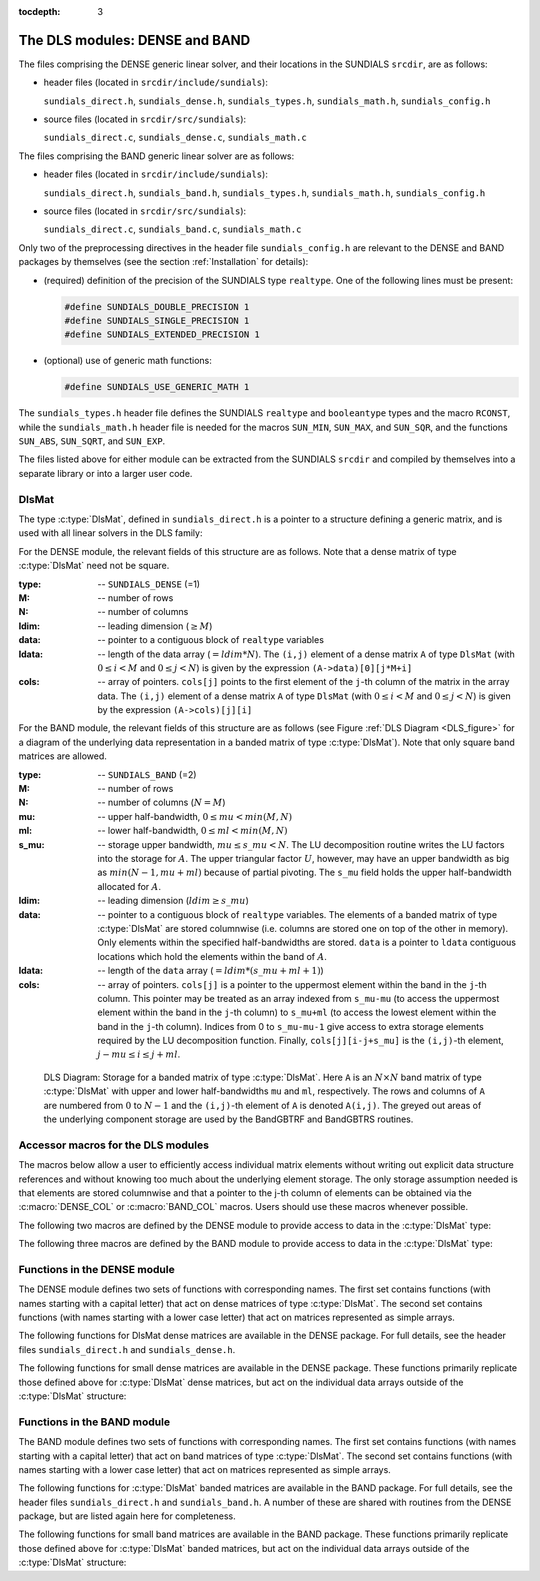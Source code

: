 ..
   Programmer(s): Daniel R. Reynolds @ SMU
   ----------------------------------------------------------------
   Copyright (c) 2013, Southern Methodist University.
   All rights reserved.
   For details, see the LICENSE file.
   ----------------------------------------------------------------

:tocdepth: 3


.. _LinearSolvers.DLS:

The DLS modules: DENSE and BAND
========================================

The files comprising the DENSE generic linear solver, and their
locations in the SUNDIALS ``srcdir``, are as follows:

* header files (located in ``srcdir/include/sundials``):

  ``sundials_direct.h``, ``sundials_dense.h``, ``sundials_types.h``,
  ``sundials_math.h``, ``sundials_config.h`` 

* source files (located in ``srcdir/src/sundials``):

  ``sundials_direct.c``, ``sundials_dense.c``, ``sundials_math.c``

The files comprising the BAND generic linear solver are as follows: 

* header files (located in ``srcdir/include/sundials``):

  ``sundials_direct.h``, ``sundials_band.h``, ``sundials_types.h``,
  ``sundials_math.h``, ``sundials_config.h`` 

* source files (located in ``srcdir/src/sundials``):

  ``sundials_direct.c``, ``sundials_band.c``, ``sundials_math.c``

Only two of the preprocessing directives in the header file
``sundials_config.h`` are relevant to the DENSE and BAND packages by
themselves (see the section :ref:`Installation` for details): 

* (required) definition of the precision of the SUNDIALS type
  ``realtype``. One of the following lines must be present:

  .. code-block:: c
 
     #define SUNDIALS_DOUBLE_PRECISION 1
     #define SUNDIALS_SINGLE_PRECISION 1
     #define SUNDIALS_EXTENDED_PRECISION 1

* (optional) use of generic math functions: 

  .. code-block:: c

     #define SUNDIALS_USE_GENERIC_MATH 1

The ``sundials_types.h`` header file defines the SUNDIALS ``realtype``
and ``booleantype`` types and the macro ``RCONST``, while the
``sundials_math.h`` header file is needed for the macros ``SUN_MIN``,
``SUN_MAX``, and ``SUN_SQR``, and the functions ``SUN_ABS``,
``SUN_SQRT``, and ``SUN_EXP``.

The files listed above for either module can be extracted from the
SUNDIALS ``srcdir`` and compiled by themselves into a separate library
or into a larger user code.



DlsMat
--------------------

The type :c:type:`DlsMat`, defined in ``sundials_direct.h`` is a
pointer to a structure defining a generic matrix, and is used with all
linear solvers in the DLS family: 

.. c:type:: DlsMat

   .. code-block:: c

      typedef struct _DlsMat {
        int type;
        long int M;
        long int N;
        long int ldim;
        long int mu;
        long int ml;
        long int s_mu;
        realtype *data;
        long int ldata;
        realtype **cols;
      } *DlsMat;

For the DENSE module, the relevant fields of this structure are as
follows. Note that a dense matrix of type :c:type:`DlsMat` need not be
square. 

:type: -- ``SUNDIALS_DENSE`` (=1)
:M: -- number of rows
:N: --  number of columns
:ldim: -- leading dimension (:math:`\ge M`)
:data: -- pointer to a contiguous block of ``realtype`` variables 
:ldata: -- length of the data array (:math:`= ldim*N`). The
  ``(i,j)`` element of a dense matrix ``A`` of type ``DlsMat`` (with
  :math:`0 \le i < M` and :math:`0 \le j < N`) is given by the
  expression ``(A->data)[0][j*M+i]`` 
:cols: -- array of pointers. ``cols[j]`` points to the first element
  of the ``j``-th column of the matrix in the array data. The
  ``(i,j)`` element of a dense matrix ``A`` of type ``DlsMat`` (with
  :math:`0 \le i < M` and :math:`0 \le j < N`) is given by the
  expression ``(A->cols)[j][i]`` 

For the BAND module, the relevant fields of this structure are as
follows (see Figure :ref:`DLS Diagram <DLS_figure>` for a diagram of
the underlying data representation in a banded matrix of type
:c:type:`DlsMat`). Note that only square band matrices are allowed.

:type: -- ``SUNDIALS_BAND`` (=2)
:M: -- number of rows
:N: -- number of columns (:math:`N = M`)
:mu: -- upper half-bandwidth, :math:`0 \le mu < min(M,N)`
:ml: -- lower half-bandwidth, :math:`0 \le ml < min(M,N)`
:s_mu: -- storage upper bandwidth, :math:`mu \le s\_mu < N`. The LU
   decomposition routine writes the LU factors into the storage for
   :math:`A`. The upper triangular factor :math:`U`, however, may
   have an upper bandwidth as big as :math:`min(N-1,mu+ml)` because
   of partial pivoting. The ``s_mu`` field holds the upper
   half-bandwidth allocated for :math:`A`. 
:ldim: -- leading dimension (:math:`ldim \ge s\_mu`)
:data: -- pointer to a contiguous block of ``realtype``
   variables. The elements of a banded matrix of type
   :c:type:`DlsMat` are stored columnwise (i.e. columns are stored
   one on top of the other in memory). Only elements within the
   specified half-bandwidths are stored. ``data`` is a pointer to
   ``ldata`` contiguous locations which hold the elements within the
   band of :math:`A`. 
:ldata: -- length of the ``data`` array (:math:`= ldim*(s\_mu+ml+1)`)
:cols: -- array of pointers. ``cols[j]`` is a pointer to the
   uppermost element within the band in the ``j``-th column. This
   pointer may be treated as an array indexed from ``s_mu-mu`` (to
   access the uppermost element within the band in the ``j``-th
   column) to ``s_mu+ml`` (to access the lowest element within the
   band in the ``j``-th column). Indices from 0 to ``s_mu-mu-1`` give
   access to extra storage elements required by the LU decomposition
   function. Finally, ``cols[j][i-j+s_mu]`` is the ``(i,j)``-th
   element, :math:`j-mu \le i \le j+ml`.


.. _DLS_figure:

.. figure:: figs/bandmat.png

   DLS Diagram: Storage for a banded matrix of type :c:type:`DlsMat`. Here
   ``A`` is an :math:`N \times N` band matrix of type :c:type:`DlsMat`
   with upper and lower half-bandwidths ``mu`` and ``ml``,
   respectively. The rows and columns of ``A`` are numbered from
   :math:`0` to :math:`N-1` and the ``(i,j)``-th element of ``A`` is
   denoted ``A(i,j)``. The greyed out areas of the underlying
   component storage are used by the BandGBTRF and BandGBTRS routines.





Accessor macros for the DLS modules
-------------------------------------------

The macros below allow a user to efficiently access individual matrix
elements without writing out explicit data structure references and
without knowing too much about the underlying element storage.  The
only storage assumption needed is that elements are stored columnwise
and that a pointer to the j-th column of elements can be obtained via
the :c:macro:`DENSE_COL` or :c:macro:`BAND_COL` macros. Users should use these
macros whenever possible. 

The following two macros are defined by the DENSE module to provide
access to data in the :c:type:`DlsMat` type:

.. c:macro:: DENSE_ELEM

   **Usage:** ``DENSE_ELEM(A,i,j) = a_ij;``  or  ``a_ij = DENSE_ELEM(A,i,j);``

   This macro references the :math:`(i,j)`-th element of the :math:`M \times N`
   :c:type:`DlsMat` :math:`A`, :math:`0 \le i < M` , :math:`0 \le j < N`.


.. c:macro:: DENSE_COL

   **Usage:** ``col_j = DENSE_COL(A,j);``

   This macro references the :math:`j`-th column of the :math:`M \times N`
   :c:type:`DlsMat` :math:`A`, :math:`0 \le j < N`. The type of the
   expression ``DENSE_COL(A,j)`` is ``realtype *`` . After the 
   assignment in the usage above, ``col_j`` may be treated as an
   array indexed from 0 to :math:`M-1`. The :math:`(i,j)`-th
   element of :math:`A` is referenced by ``col_j[i]``.



The following three macros are defined by the BAND module to provide
access to data in the :c:type:`DlsMat` type:

.. c:macro:: BAND_ELEM

   **Usage:** ``BAND_ELEM(A,i,j) = a_ij;``  or  ``a_ij =
   BAND_ELEM(A,i,j);``

   This macro references the :math:`(i,j)`-th element of the :math:`N \times N`
   band matrix :math:`A`, where :math:`0 \le i`, :math:`j \le N-1`.
   The location :math:`(i,j)` should further satisfy :math:`j-`
   ``(A->mu)`` :math:`\le i \le j+` ``(A->ml)``.

.. c:macro:: BAND_COL

   **Usage:** ``col_j = BAND_COL(A,j);``

   This macro references the diagonal element of the :math:`j`-th column of the
   :math:`N \times N` band matrix :math:`A`, :math:`0 \le j \le
   N-1`. The type of the expression ``BAND_COL(A,j)`` is
   ``realtype *``. The pointer returned by the call ``BAND_COL(A,j)``
   can be treated as an array which is indexed from ``-(A->mu)`` to
   ``(A->ml)``. 

.. c:macro:: BAND_COL_ELEM

   **Usage:** ``BAND_COL_ELEM(col_j,i,j) = a_ij;``  or  ``a_ij =
   BAND_COL_ELEM(col_j,i,j);`` 

   This macro references the :math:`(i,j)`-th entry of the band matrix
   :math:`A` when used in conjunction with :c:macro:`BAND_COL` to reference
   the :math:`j`-th column through ``col_j``. The index :math:`(i,j)`
   should satisfy :math:`j-` ``(A->mu)`` :math:`\le i \le j+` ``(A->ml)``.




Functions in the DENSE module
-------------------------------------------

The DENSE module defines two sets of functions with corresponding
names. The first set contains functions (with names starting with a
capital letter) that act on dense matrices of type :c:type:`DlsMat`. The
second set contains functions (with names starting with a lower case
letter) that act on matrices represented as simple arrays.

The following functions for DlsMat dense matrices are available in the
DENSE package. For full details, see the header files
``sundials_direct.h`` and ``sundials_dense.h``.


.. c:function:: DlsMat NewDenseMat(long int M, long int N)
   
   Allocates a :c:type:`DlsMat` dense matrix.

.. c:function:: void DestroyMat(DlsMat A)

   Frees memory for a :c:type:`DlsMat` matrix

.. c:function:: void PrintMat(DlsMat A)

   Prints a :c:type:`DlsMat` matrix to standard output.

.. c:function:: long int* NewLintArray(long int N) 
   
   Allocates an array of ``long int`` integers for use as pivots with
   :c:func:`DenseGETRF()` and :c:func:`DenseGETRS()`. 

.. c:function:: int* NewIntArray(int N)

   Allocates an array of ``int`` integers for use as pivots with the
   LAPACK dense solvers.

.. c:function:: realtype* NewRealArray(long int N)
   
   Allocates an array of type ``realtype`` for use as right-hand side
   with :c:func:`DenseGETRS()`.

.. c:function:: void DestroyArray(void* p)

   Frees memory for an array.

.. c:function:: void SetToZero(DlsMat A)

   Loads a matrix with zeros.

.. c:function:: void AddIdentity(DlsMat A)

   Increments a square matrix by the identity matrix.

.. c:function:: void DenseCopy(DlsMat A, DlsMat B)

   Copies one dense matrix to another.

.. c:function:: void DenseScale(realtype c, DlsMat A)

   Scales a dense matrix by a scalar.

.. c:function:: long int DenseGETRF(DlsMat A, long int* p)

   LU factorization with partial pivoting of a dense matrix.

.. c:function:: long int denseGETRF(realtype** a, long int m, long int n, long int* p)

   Solves :math:`Ax = b` using LU factorization (for square matrices
   :math:`A`), using the factorization resulting from :c:func:`DenseGETRF()`.

.. c:function:: long int DensePOTRF(DlsMat A)

   Cholesky factorization of a real symmetric positive definite dense matrix.

.. c:function:: void DensePOTRS(DlsMat A, realtype* b)

   Solves :math:`Ax = b` using the Cholesky factorization of :math:`A`
   resulting from a call to :c:func:`DensePOTRF()`.

.. c:function:: int DenseGEQRF(DlsMat A, realtype* beta, realtype* wrk)

   QR factorization of an :math:`m \times n` dense matrix, with :math:`m \ge n`.

.. c:function:: int DenseORMQR(DlsMat A, realtype* beta, realtype* vn, realtype* vm, realtype* wrk)

   Computes the product :math:`w = Qv`, with :math:`Q` calculated
   using :c:func:`DenseGEQRF()`.  

.. c:function:: int DenseMatvec(DlsMat A, realtype* x, realtype* y)

   Computes the product :math:`y = Ax`, where it is assumed that
   :math:`x` has length equal to the number of columns in the matrix
   :math:`A`, and :math:`y` has length equal to the number of rows in
   the matrix :math:`A`.



The following functions for small dense matrices are available in the
DENSE package.  These functions primarily replicate those defined above
for :c:type:`DlsMat` dense matrices, but act on the individual data
arrays outside of the :c:type:`DlsMat` structure:

.. c:function:: realtype** newDenseMat(long int m, long int n)

   Allocates storage for an :math:`m \times n` dense matrix. It
   returns a pointer to the newly allocated storage if successful. If
   the memory request cannot be satisfied, then the function returns
   ``NULL``.  The underlying type of the dense matrix returned is
   ``realtype**``. If we allocate a dense matrix ``realtype** a`` by
   ``a = newDenseMat(m,n)``, then ``a[j][i]`` references the row ``i``,
   column ``j`` element of the matrix ``a``, :math:`0 \le i < m`,
   :math:`0 \le j < n`, and ``a[j]`` is a pointer to the first element
   in the :math:`j`-th column of ``a``. The location ``a[0]`` contains
   a pointer to :math:`m \times n` contiguous locations which contain
   the elements of ``a``.

.. c:function:: void destroyMat(realtype** a)

   Frees the dense matrix *a* allocated by :c:func:`newDenseMat()`.

.. c:function:: long int* newLintArray(long int n)

   Allocates an array of *n* integers of ``long int`` type.  It
   returns a pointer to the first element in the array if
   successful. It returns ``NULL`` if the memory request could not be
   satisfied.  

.. c:function:: int* newIntArray(int n)

   Allocates an array of *n* integers of type ``int``.  It returns a
   pointer to the first element in the array if successful. It returns
   ``NULL`` if the memory request could not be satisfied. 

.. c:function:: realtype* newRealArray(long int m)

   Allocates an array of *n* ``realtype`` values. It returns a pointer
   to the first element in the array if successful. It returns
   ``NULL`` if the memory request could not be satisfied. 

.. c:function:: void destroyArray(void* v)

   Frees the array *v* allocated by :c:func:`newLintArray()`,
   :c:func:`newIntArray()`, or :c:func:`newRealArray()`. 

.. c:function:: void denseCopy(realtype** a, realtype** b, long int m, long int n)

   Copies the :math:`m \times n` dense matrix *a* into the :math:`m
   \times n` dense matrix *b*. 

.. c:function:: void denseScale(realtype c, realtype** a, long int m, long int n)

   Scales every element in the :math:`m \times n` dense matrix *a* by
   the scalar *c*. 

.. c:function:: void denseAddIdentity(realtype** a, long int n)

   Increments the square :math:`n \times n` dense matrix *a* by the
   identity matrix :math:`I_n`.

.. c:function:: long int denseGETRF(realtype** a, long int m, long int n, long int* p)

   Factors the :math:`m \times n` dense matrix *a*, using Gaussian
   elimination with row pivoting. It overwrites the elements of *a*
   with its LU factors and keeps track of the pivot rows chosen in the
   pivot array *p*.

   A successful LU factorization leaves the matrix *a* and the pivot
   array *p* with the following information:

   1. ``p[k]`` contains the row number of the pivot element chosen at
      the beginning of elimination step :math:`k, k = 0, 1, \ldots,
      n-1`.

   2. If the unique LU factorization of *a* is given by :math:`P a =
      LU`, where :math:`P` is a permutation matrix, :math:`L` is a
      :math:`m \times n` lower trapezoidal matrix with all diagonal
      elements equal to 1, and :math:`U` is a :math:`n \times n` upper
      triangular matrix, then the upper triangular part of *a*
      (including its diagonal) contains :math:`U` and the strictly
      lower trapezoidal part of *a* contains the multipliers,
      :math:`I-L`. If *a* is square, :math:`L` is a unit lower
      triangular matrix. 

      :c:func:`denseGETRF()` returns 0 if successful. Otherwise it
      encountered a zero diagonal element during the factorization,
      indicating that the matrix a does not have full column rank. In
      this case it returns the column index (numbered from one) at
      which it encountered the zero.

.. c:function:: void denseGETRS(realtype** a, long int n, long int* p, realtype* b)

   Solves the :math:`n \times n` linear system :math:`ax = b`. It
   assumes that *a* (of size :math:`n \times n`) has been LU-factored
   and the pivot array *p* has been set by a successful call to
   :c:func:`denseGETRF()`. The solution *x* is written into the *b*
   array. 

.. c:function:: long int densePOTRF(realtype** a, long int m)

   Calculates the Cholesky decomposition of the :math:`m \times m`
   dense matrix *a*, assumed to be symmetric positive definite.  Only
   the lower triangle of *a* is accessed and overwritten with the
   Cholesky factor.

.. c:function:: void densePOTRS(realtype** a, long int m, realtype* b)

   Solves the :math:`m \times m` linear system :math:`ax = b`.  It
   assumes that the Cholesky factorization of *a* has been calculated
   in the lower triangular part of *a* by a successful call to
   :c:func:`densePOTRF(m)`. 

.. c:function:: int denseGEQRF(realtype** a, long int m, long int n, realtype* beta, realtype* v)

   Calculates the QR decomposition of the :math:`m \times n` matrix
   *a* (:math:`m \ge n`) using Householder reflections.  On exit, the
   elements on and above the diagonal of *a* contain the :math:`n
   \times n` upper triangular matrix :math:`R`; the elements below the
   diagonal, with the array *beta*, represent the orthogonal matrix
   :math:`Q` as a product of elementary reflectors. The real array
   *wrk*, of length *m*, must be provided as temporary workspace. 

.. c:function:: int denseORMQR(realtype** a, long int m, long int n, realtype* beta, realtype* v, realtype* w, realtype* wrk)

   Calculates the product :math:`w = Qv` for a given vector *v* of
   length *n*, where the orthogonal matrix :math:`Q` is encoded in the
   :math:`m \times n` matrix *a* and the vector *beta* of length *n*,
   after a successful call to :c:func:`denseGEQRF()`. The real array
   *wrk*, of length *m*, must be provided as temporary workspace.

.. c:function:: int denseMatvec(realtype **a, realtype* x, realtype* y, long int m, long int n)

   Computes the product :math:`y = ax`, for an :math:`m\times n`
   matrix :math:`a`, where it is assumed that the vector :math:`x` has
   length :math:`n` and the vector :math:`y` has length :math:`m`.



Functions in the BAND module
-------------------------------------------

The BAND module defines two sets of functions with corresponding
names. The first set contains functions (with names starting with a
capital letter) that act on band matrices of type :c:type:`DlsMat`. The
second set contains functions (with names starting with a lower case
letter) that act on matrices represented as simple arrays.

The following functions for :c:type:`DlsMat` banded matrices are
available in the BAND package. For full details, see the header files
``sundials_direct.h`` and ``sundials_band.h``.  A number of these are
shared with routines from the DENSE package, but are listed again here
for completeness.


.. c:function:: DlsMat NewBandMat(long int N, long int mu, long int ml, long int smu)

   Allocates a :c:type:`DlsMat` band matrix

.. c:function:: void DestroyMat(DlsMat A)

   Frees memory for a :c:type:`DlsMat` matrix

.. c:function:: void PrintMat(DlsMat A)

   Prints a :c:type:`DlsMat` matrix to standard output.

.. c:function:: long int* NewLintArray(long int N) 
   
   Allocates an array of ``long int`` integers for use as pivots with
   :c:func:`BandGBRF()` and :c:func:`BandGBRS()`. 

.. c:function:: int* NewIntArray(int N)

   Allocates an array of ``int`` integers for use as pivots with the
   LAPACK band solvers.

.. c:function:: realtype* NewRealArray(long int N)
   
   Allocates an array of type ``realtype`` for use as right-hand side
   with :c:func:`BandGBRS()`.

.. c:function:: void DestroyArray(void* p)

   Frees memory for an array.

.. c:function:: void SetToZero(DlsMat A)

   Loads a matrix with zeros.

.. c:function:: void AddIdentity(DlsMat A)

   Increments a square matrix by the identity matrix.

.. c:function:: void BandCopy(DlsMat A, DlsMat B, long int copymu, long int copyml)

   Copies one band matrix to another.

.. c:function:: void BandScale(realtype c, DlsMat A)

   Scales a band matrix by a scalar.

.. c:function:: long int BandGBTRF(DlsMat A, long int* p)

   LU factorization with partial pivoting.

.. c:function:: void BandGBTRS(DlsMat A, long int* p, realtype* b)

   Solves :math:`Ax = b` using LU factorization resulting from
   :c:func:`BandGBTRF()`. 

.. c:function:: int BandMatvec(DlsMat A, realtype* x, realtype* y)

   Computes the product :math:`y = Ax`, where it is assumed that
   :math:`x` and :math:`y` have length equal to the number of rows in
   the square band matrix :math:`A`.



The following functions for small band matrices are available in the
BAND package.  These functions primarily replicate those defined above
for :c:type:`DlsMat` banded matrices, but act on the individual data arrays
outside of the :c:type:`DlsMat` structure:

.. c:function:: realtype** newBandMat(long int n, long int smu, long int ml)

   Allocates storage for a :math:`n \times n` band matrix with lower
   half-bandwidth *ml*. 

.. c:function:: void destroyMat(realtype** a)
 
   Frees the band matrix *a* allocated by :c:func:`newBandMat()`.

.. c:function:: long int* newLintArray(long int n)

   Allocates an array of *n* integers of type ``long int``. It returns
   a pointer to the first element in the array if successful.  It
   returns ``NULL`` if the memory request could not be satisfied. 

.. c:function:: int* newIntArray(int n)

   Allocates an array of *n* integers of type ``int``. It returns a
   pointer to the first element in the array if successful. It returns
   ``NULL`` if the memory request could not be satisfied. 

.. c:function:: realtype* newRealArray(long int m)

   Allocates an array of *n* ``realtype`` values. It returns a pointer
   to the first element in the array if successful. It returns
   ``NULL`` if the memory request could not be satisfied. 

.. c:function:: void destroyArray(void* v)

   Frees the array *v* allocated by :c:func:`newLintArray()`,
   :c:func:`newIntArray()`, or :c:func:`newRealArray()`. 

.. c:function:: void bandCopy(realtype** a, realtype** b, long int n, long int a_smu, long int b_smu, long int copymu, long int copyml)

   Copies the :math:`n \times n` band matrix *a* into the :math:`n
   \times n` band matrix *b*. 

.. c:function:: void bandScale(realtype c, realtype** a, long int n, long int mu, long int ml, long int smu)

   Scales every element in the :math:`n \times n` band matrix *a* by
   *c*. 

.. c:function:: void bandAddIdentity(realtype** a, long int n, long int smu)

   Increments the :math:`n \times n` band matrix *a* by the identity
   matrix. 

.. c:function:: long int bandGBTRF(realtype** a, long int n, long int mu, long int ml, long int smu, long int* p)
 
   Factors the :math:`n \times n` band matrix *a*, using Gaussian
   elimination with row pivoting. It overwrites the elements of *a*
   with its LU factors and keeps track of the pivot rows chosen in the
   pivot array *p*. 

.. c:function:: void bandGBTRS(realtype** a, long int n, long int smu, long int ml, long int* p, realtype* b)

   Solves the :math:`n \times n` linear system :math:`ax = b`. It
   assumes that *a* (of size :math:`n \times n`) has been LU-factored
   and the pivot array *p* has been set by a successful call to
   :c:func:`bandGETRF()`. The solution *x* is written into the *b*
   array. 

.. c:function:: int bandMatvec(realtype **a, realtype* x, realtype* y, long int n, long int mu, long int ml, long int smu)

   Computes the product :math:`y = ax`, for an :math:`n\times n`
   square band matrix :math:`a`, having band structure as allocated by
   the parameters *mu*, *ml* and *smu*, and where it is assumed that
   :math:`x` and :math:`y` have length :math:`n`.

